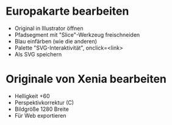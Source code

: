 * Europakarte bearbeiten
  - Original in Illustrator öffnen
  - Pfadsegment mit "Slice"-Werkzeug freischneiden
  - Blau einfärben (wie die anderen)
  - Palette "SVG-Interaktivität", onclick=<link>
  - Als SVG speichern

* Originale von Xenia bearbeiten
  - Helligkeit +60
  - Perspektivkorrektur (C)
  - Bildgröße 1280 Breite
  - Für Web exportieren
